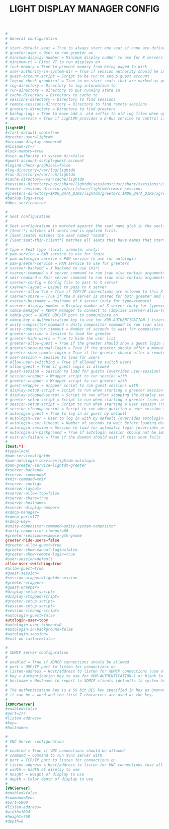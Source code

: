 #+TITLE: LIGHT DISPLAY MANAGER CONFIG
#+PROPERTY: header-args :cache yes
#+PROPERTY: header-args+ :mkdirp yes
#+PROPERTY: header-args+ :tangle-mode (identity #o644)
#+PROPERTY: header-args+ :results silent
#+PROPERTY: header-args+ :padline no
#+BEGIN_SRC conf :tangle /sudo::/etc/lightdm/lightdm.conf
  #
  # General configuration
  #
  # start-default-seat = True to always start one seat if none are defined in the configuration
  # greeter-user = User to run greeter as
  # minimum-display-number = Minimum display number to use for X servers
  # minimum-vt = First VT to run displays on
  # lock-memory = True to prevent memory from being paged to disk
  # user-authority-in-system-dir = True if session authority should be in the system location
  # guest-account-script = Script to be run to setup guest account
  # logind-check-graphical = True to on start seats that are marked as graphical by logind
  # log-directory = Directory to log information to
  # run-directory = Directory to put running state in
  # cache-directory = Directory to cache to
  # sessions-directory = Directory to find sessions
  # remote-sessions-directory = Directory to find remote sessions
  # greeters-directory = Directory to find greeters
  # backup-logs = True to move add a .old suffix to old log files when opening new ones
  # dbus-service = True if LightDM provides a D-Bus service to control it
  #
  [LightDM]
  #start-default-seat=true
  #greeter-user=lightdm
  #minimum-display-number=0
  #minimum-vt=7
  #lock-memory=true
  #user-authority-in-system-dir=false
  #guest-account-script=guest-account
  #logind-check-graphical=false
  #log-directory=/var/log/lightdm
  #run-directory=/var/run/lightdm
  #cache-directory=/var/cache/lightdm
  #sessions-directory=/usr/share/lightdm/sessions:/usr/share/xsessions:/usr/share/wayland-sessions
  #remote-sessions-directory=/usr/share/lightdm/remote-sessions
  #greeters-directory=$XDG_DATA_DIRS/lightdm/greeters:$XDG_DATA_DIRS/xgreeters
  #backup-logs=true
  #dbus-service=true

  #
  # Seat configuration
  #
  # Seat configuration is matched against the seat name glob in the section, for example:
  # [Seat:*] matches all seats and is applied first.
  # [Seat:seat0] matches the seat named "seat0".
  # [Seat:seat-thin-client*] matches all seats that have names that start with "seat-thin-client".
  #
  # type = Seat type (local, xremote, unity)
  # pam-service = PAM service to use for login
  # pam-autologin-service = PAM service to use for autologin
  # pam-greeter-service = PAM service to use for greeters
  # xserver-backend = X backend to use (mir)
  # xserver-command = X server command to run (can also contain arguments e.g. X -special-option)
  # xmir-command = Xmir server command to run (can also contain arguments e.g. Xmir -special-option)
  # xserver-config = Config file to pass to X server
  # xserver-layout = Layout to pass to X server
  # xserver-allow-tcp = True if TCP/IP connections are allowed to this X server
  # xserver-share = True if the X server is shared for both greeter and session
  # xserver-hostname = Hostname of X server (only for type=xremote)
  # xserver-display-number = Display number of X server (only for type=xremote)
  # xdmcp-manager = XDMCP manager to connect to (implies xserver-allow-tcp=true)
  # xdmcp-port = XDMCP UDP/IP port to communicate on
  # xdmcp-key = Authentication key to use for XDM-AUTHENTICATION-1 (stored in keys.conf)
  # unity-compositor-command = Unity compositor command to run (can also contain arguments e.g. unity-system-compositor -special-option)
  # unity-compositor-timeout = Number of seconds to wait for compositor to start
  # greeter-session = Session to load for greeter
  # greeter-hide-users = True to hide the user list
  # greeter-allow-guest = True if the greeter should show a guest login option
  # greeter-show-manual-login = True if the greeter should offer a manual login option
  # greeter-show-remote-login = True if the greeter should offer a remote login option
  # user-session = Session to load for users
  # allow-user-switching = True if allowed to switch users
  # allow-guest = True if guest login is allowed
  # guest-session = Session to load for guests (overrides user-session)
  # session-wrapper = Wrapper script to run session with
  # greeter-wrapper = Wrapper script to run greeter with
  # guest-wrapper = Wrapper script to run guest sessions with
  # display-setup-script = Script to run when starting a greeter session (runs as root)
  # display-stopped-script = Script to run after stopping the display server (runs as root)
  # greeter-setup-script = Script to run when starting a greeter (runs as root)
  # session-setup-script = Script to run when starting a user session (runs as root)
  # session-cleanup-script = Script to run when quitting a user session (runs as root)
  # autologin-guest = True to log in as guest by default
  # autologin-user = User to log in with by default (overrides autologin-guest)
  # autologin-user-timeout = Number of seconds to wait before loading default user
  # autologin-session = Session to load for automatic login (overrides user-session)
  # autologin-in-background = True if autologin session should not be immediately activated
  # exit-on-failure = True if the daemon should exit if this seat fails
  #
  [Seat:*]
  #type=local
  #pam-service=lightdm
  #pam-autologin-service=lightdm-autologin
  #pam-greeter-service=lightdm-greeter
  #xserver-backend=
  #xserver-command=X
  #xmir-command=Xmir
  #xserver-config=
  #xserver-layout=
  #xserver-allow-tcp=false
  #xserver-share=true
  #xserver-hostname=
  #xserver-display-number=
  #xdmcp-manager=
  #xdmcp-port=177
  #xdmcp-key=
  #unity-compositor-command=unity-system-compositor
  #unity-compositor-timeout=60
  #greeter-session=example-gtk-gnome
  greeter-hide-users=false
  #greeter-allow-guest=true
  #greeter-show-manual-login=false
  #greeter-show-remote-login=true
  #user-session=default
  allow-user-switching=true
  #allow-guest=true
  #guest-session=
  #session-wrapper=lightdm-session
  #greeter-wrapper=
  #guest-wrapper=
  #display-setup-script=
  #display-stopped-script=
  #greeter-setup-script=
  #session-setup-script=
  #session-cleanup-script=
  #autologin-guest=false
  autologin-user=toby
  #autologin-user-timeout=0
  #autologin-in-background=false
  #autologin-session=
  #exit-on-failure=false

  #
  # XDMCP Server configuration
  #
  # enabled = True if XDMCP connections should be allowed
  # port = UDP/IP port to listen for connections on
  # listen-address = Host/address to listen for XDMCP connections (use all addresses if not present)
  # key = Authentication key to use for XDM-AUTHENTICATION-1 or blank to not use authentication (stored in keys.conf)
  # hostname = Hostname to report to XDMCP clients (defaults to system hostname if unset)
  #
  # The authentication key is a 56 bit DES key specified in hex as 0xnnnnnnnnnnnnnn.  Alternatively
  # it can be a word and the first 7 characters are used as the key.
  #
  [XDMCPServer]
  #enabled=false
  #port=177
  #listen-address=
  #key=
  #hostname=

  #
  # VNC Server configuration
  #
  # enabled = True if VNC connections should be allowed
  # command = Command to run Xvnc server with
  # port = TCP/IP port to listen for connections on
  # listen-address = Host/address to listen for VNC connections (use all addresses if not present)
  # width = Width of display to use
  # height = Height of display to use
  # depth = Color depth of display to use
  #
  [VNCServer]
  #enabled=false
  #command=Xvnc
  #port=5900
  #listen-address=
  #width=1024
  #height=768
  #depth=8
#+END_SRC
